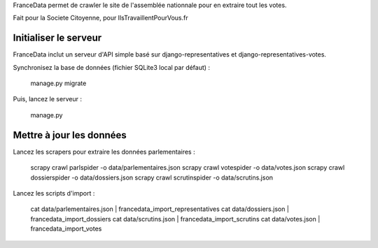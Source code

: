 FranceData permet de crawler le site de l'assemblée nationnale pour en extraire
tout les votes.

Fait pour la Societe Citoyenne, pour IlsTravaillentPourVous.fr

Initialiser le serveur
----------------------

FranceData inclut un serveur d'API simple basé sur django-representatives et
django-representatives-votes.

Synchronisez la base de données (fichier SQLite3 local par défaut) :

    manage.py migrate

Puis, lancez le serveur :

    manage.py


Mettre à jour les données
-------------------------

Lancez les scrapers pour extraire les données parlementaires :

    scrapy crawl parlspider -o data/parlementaires.json
    scrapy crawl votespider -o data/votes.json
    scrapy crawl dossierspider -o data/dossiers.json
    scrapy crawl scrutinspider -o data/scrutins.json

Lancez les scripts d'import :

    cat data/parlementaires.json | francedata_import_representatives
    cat data/dossiers.json | francedata_import_dossiers
    cat data/scrutins.json | francedata_import_scrutins
    cat data/votes.json | francedata_import_votes

